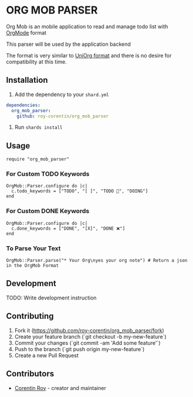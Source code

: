 * ORG MOB PARSER

Org Mob is an mobile application to read and manage todo list with [[https://orgmode.org/][OrgMode]] format

This parser will be used by the application backend

The format is very similar to [[https://github.com/rasendubi/uniorg][UniOrg format]] and there is no desire for compatibility at this time.

** Installation
1. Add the dependency to your =shard.yml=

#+begin_src yaml
dependencies:
  org_mob_parser:
    github: roy-corentin/org_mob_parser
#+end_src

2. Run =shards install=

** Usage

#+begin_src crystal
require "org_mob_parser"
#+end_src

*** For Custom TODO Keywords
#+begin_src crystal
OrgMob::Parser.configure do |c|
  c.todo_keywords = ["TODO", "[ ]", "TODO 🚩", "DOING"]
end
#+end_src

*** For Custom DONE Keywords
#+begin_src crystal
OrgMob::Parser.configure do |c|
  c.done_keywords = ["DONE", "[X]", "DONE ❌"]
end
#+end_src

*** To Parse Your Text
#+begin_src crystal
OrgMob::Parser.parse("* Your Org\nyes your org note") # Return a json in the OrgMob Format
#+end_src

** Development

TODO: Write development instruction

** Contributing

1. Fork it (<https://github.com/roy-corentin/org_mob_parser/fork>)
2. Create your feature branch (`git checkout -b my-new-feature`)
3. Commit your changes (`git commit -am 'Add some feature'`)
4. Push to the branch (`git push origin my-new-feature`)
5. Create a new Pull Request

** Contributors

- [[https://github.com/roy-corentin][Corentin Roy]] - creator and maintainer
